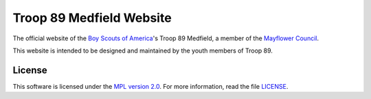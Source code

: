 Troop 89 Medfield Website
=========================

The official website of the `Boy Scouts of America`_'s Troop 89 Medfield, a member of the `Mayflower Council`_.

This website is intended to be designed and maintained by the youth members of Troop 89.

.. _Mayflower Council: https://www.mayflowerbsa.org/
.. _Boy Scouts of America: https://www.scouting.org/

License
-------

This software is licensed under the `MPL version 2.0`_. For more
information, read the file `LICENSE`_.

.. _MPL version 2.0: https://www.mozilla.org/MPL/
.. _LICENSE: ./LICENSE

